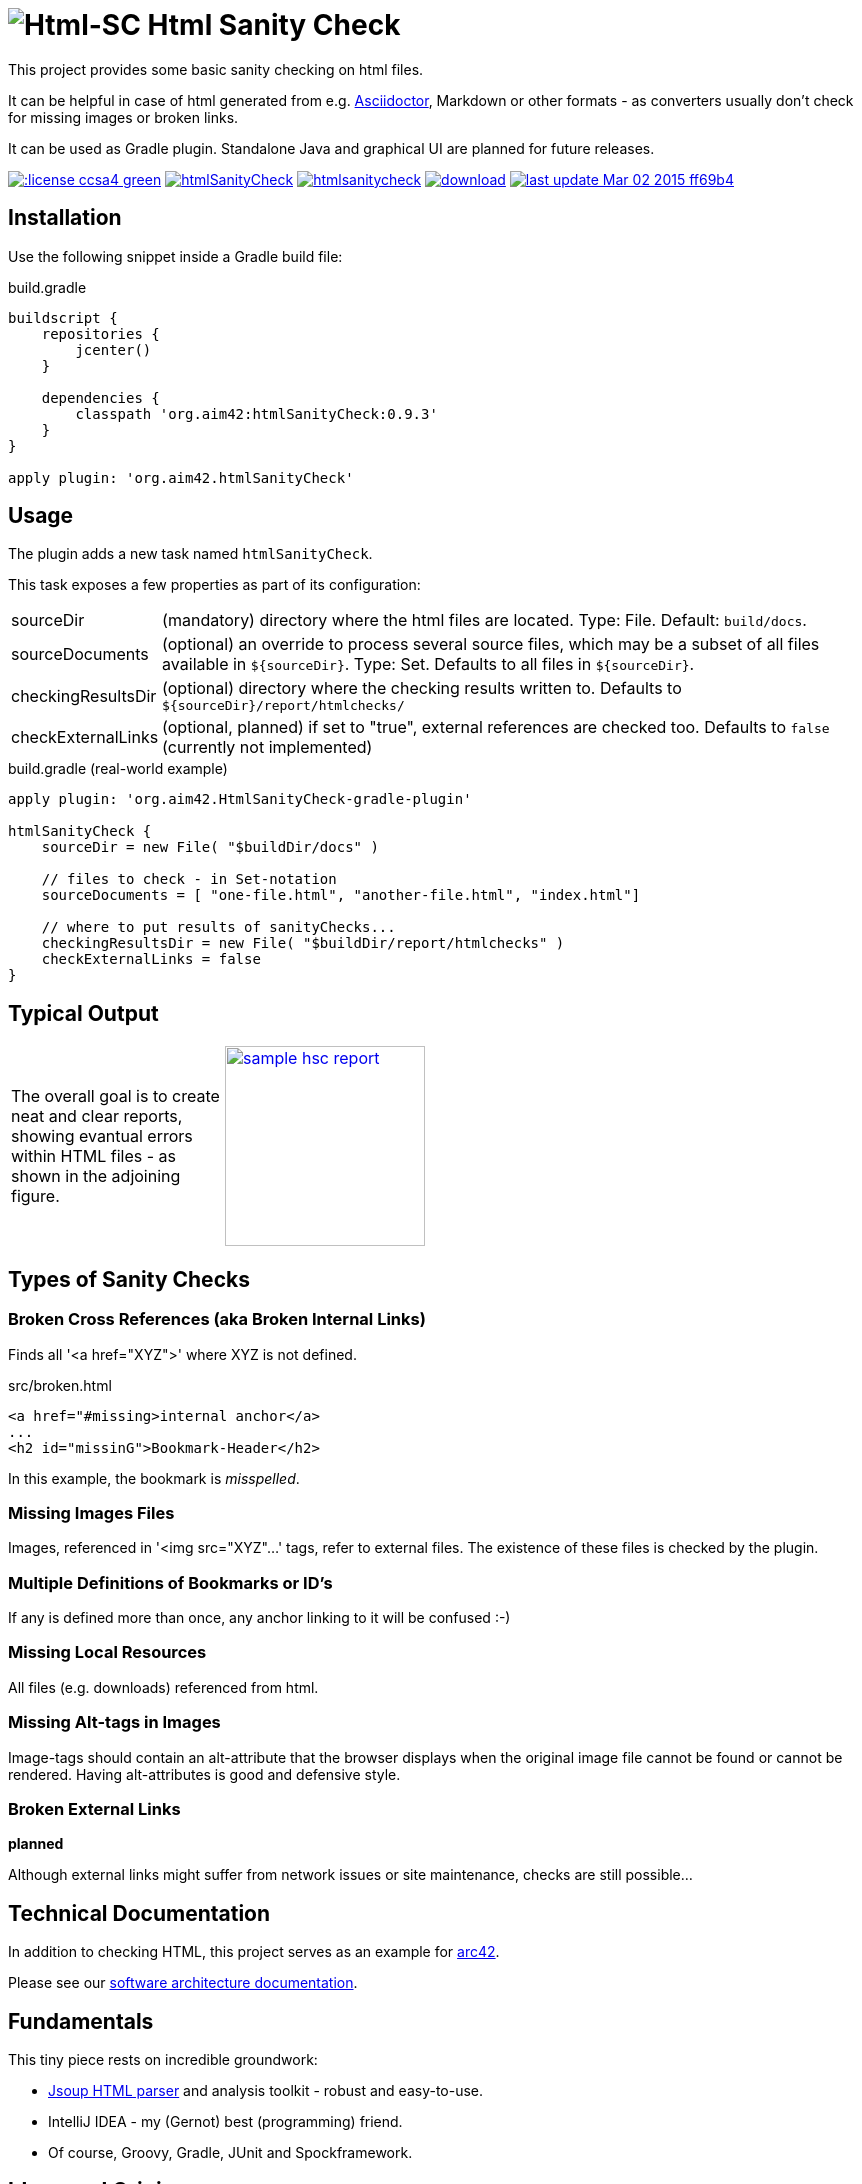 = image:./htmlsanitycheck-logo.png[Html-SC] Html Sanity Check
:version: 0.9.3

:plugin-url: https://github.com/aim42/htmlSanityCheck
:plugin-issues: https://github.com/aim42/htmlSanityCheck/issues

:asciidoctor-gradle-plugin-url: https://github.com/asciidoctor/asciidoctor-gradle-plugin

:asciidoc-url: http://asciidoctor.org
:gradle-url: http://gradle.org/

:gernotstarke: https://github.com/gernotstarke
:project: htmlSanityCheck
:project-url: https://github.com/aim42/htmlSanityCheck
:project-issues: https://github.com/aim42/htmlSanityCheck/issues
:project-bugs: https://github.com/aim42/htmlSanityCheck/issues?q=is%3Aopen+is%3Aissue+label%3Abug


This project provides some basic sanity checking on html files.

It can be helpful in case of html generated from e.g. {asciidoc-url}[Asciidoctor],
Markdown or other formats - as converters usually don't check for missing images
or broken links.

It can be used as Gradle plugin. Standalone Java and graphical UI
are planned for future releases.



image:http://img.shields.io/:license-ccsa4-green.svg[link="https://creativecommons.org/licenses/by-sa/4.0/"^]
image:https://badge.waffle.io/aim42/{project}.png?label=bug&title=bugs[link={project-bugs}]
image:http://img.shields.io/github/issues/aim42/htmlsanitycheck.svg[link={project-issues}]
image:https://api.bintray.com/packages/gernotstarke/HtmlSanityCheck/HtmlSanityCheck-gradle-plugin/images/download.svg[link="https://bintray.com/gernotstarke/HtmlSanityCheck/HtmlSanityCheck-gradle-plugin/_latestVersion"]
image:https://img.shields.io/badge/last_update-Mar_02_2015-ff69b4.svg[link={project-url}]

== Installation

Use the following snippet inside a Gradle build file:

.build.gradle
[source,groovy]
[subs="attributes"]
----
buildscript {
    repositories {
        jcenter()
    }

    dependencies {
        classpath 'org.aim42:{project}:{version}'
    }
}

apply plugin: 'org.aim42.{project}'
----

== Usage

The plugin adds a new task named `htmlSanityCheck`.

This task exposes a few properties as part of its configuration:

[horizontal]
sourceDir:: (mandatory) directory where the html files are located. Type: File. Default: `build/docs`.
sourceDocuments:: (optional) an override to process several source files, which may be a subset of all
                      files available in [x-]`${sourceDir}`. Type: Set.
                      Defaults to all files in [x-]`${sourceDir}`.

checkingResultsDir:: (optional) directory where the checking results written to.
                      Defaults to `${sourceDir}/report/htmlchecks/`

checkExternalLinks:: (optional, planned) if set to "true", external references are checked too.
                      Defaults to `false` (currently not implemented)


.build.gradle (real-world example)
[source,groovy]
----
apply plugin: 'org.aim42.HtmlSanityCheck-gradle-plugin'

htmlSanityCheck {
    sourceDir = new File( "$buildDir/docs" )

    // files to check - in Set-notation
    sourceDocuments = [ "one-file.html", "another-file.html", "index.html"]

    // where to put results of sanityChecks...
    checkingResultsDir = new File( "$buildDir/report/htmlchecks" )
    checkExternalLinks = false
}
----

== Typical Output

[cols="1,1",width="50%"]
|===
| The overall goal is to create neat and clear reports,
showing evantual errors within HTML files - as shown in the adjoining figure.
| image:sample-hsc-report.jpg[width="200", link="./sample-hsc-report.jpg"
  (click on thumbnail for details)]
|===

== Types of Sanity Checks

=== Broken Cross References (aka Broken Internal Links)

Finds all '<a href="XYZ">' where XYZ is not defined.

.src/broken.html
[source,html]
----
<a href="#missing>internal anchor</a>
...
<h2 id="missinG">Bookmark-Header</h2>
----

In this example, the bookmark is _misspelled_.


=== Missing Images Files
Images, referenced in '<img src="XYZ"...' tags, refer to external files. The existence of
these files is checked by the plugin.

=== Multiple Definitions of Bookmarks or ID's
If any is defined more than once, any anchor linking to it will be confused :-)

=== Missing Local Resources
All files (e.g. downloads) referenced from html.

=== Missing Alt-tags in Images
Image-tags should contain an alt-attribute that the browser displays when the original image
file cannot be found or cannot be rendered. Having alt-attributes is good and defensive style.


=== Broken External Links
*planned*

Although external links might suffer from network issues or site maintenance,
checks are still possible...



== Technical Documentation
In addition to checking HTML, this project serves as an example for http://arc42.de[arc42].

Please see our link:documentation/docs/hsc_arc42.adoc[software architecture documentation].


== Fundamentals
This tiny piece rests on incredible groundwork:

* http://jsoup.org[Jsoup HTML parser] and analysis toolkit - robust and easy-to-use.

* IntelliJ IDEA - my (Gernot) best (programming) friend.

* Of course, Groovy, Gradle, JUnit and Spockframework.


== Ideas and Origin

* The plugin heavily relies on code provided by the {gradle-url}[Gradle project].

* Inspiration on code organization, implementation and testing of the plugin
came from the {asciidoctor-gradle-plugin-url}[Asciidoctor-Gradle-Plugin] by [@AAlmiray].

* Code for string similarity calculation by
  https://github.com/rrice/java-string-similarity[Ralph Rice].

* Initial implementation, maintenance and documentation by {gernotstarke}[Gernot Starke].

== Development
Several sources provided help during development:

* http://www.gradle.org/docs/current/userguide/custom_plugins.html[Gradle guide on writing custom plugins]
* The code4reference tutorial an Gradle custom plugins,
http://code4reference.com/2012/08/gradle-custom-plugin-part-1/[part 1] and
http://code4reference.com/2012/08/gradle-custom-plugin-part-2/[part 2].
* Of course, the http://jsoup.org/apidocs/[JSoup API documentation]


== Contributing
Please report {plugin-issues}[issues or suggestions].

Want to improve the plugin: Fork our {plugin-url}[repository] and
send a pull request.

== Licence
Currently code is published under the Apache-2.0 licence,
documentation under Creative-Commons-Sharealike-4.0.

Some day I'll unify that :-)
